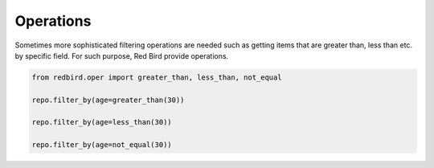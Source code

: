 
Operations
==========

Sometimes more sophisticated filtering operations
are needed such as getting items that are greater
than, less than etc. by specific field. For such
purpose, Red Bird provide operations.

.. code-block:: python

    from redbird.oper import greater_than, less_than, not_equal

    repo.filter_by(age=greater_than(30))

    repo.filter_by(age=less_than(30))

    repo.filter_by(age=not_equal(30))